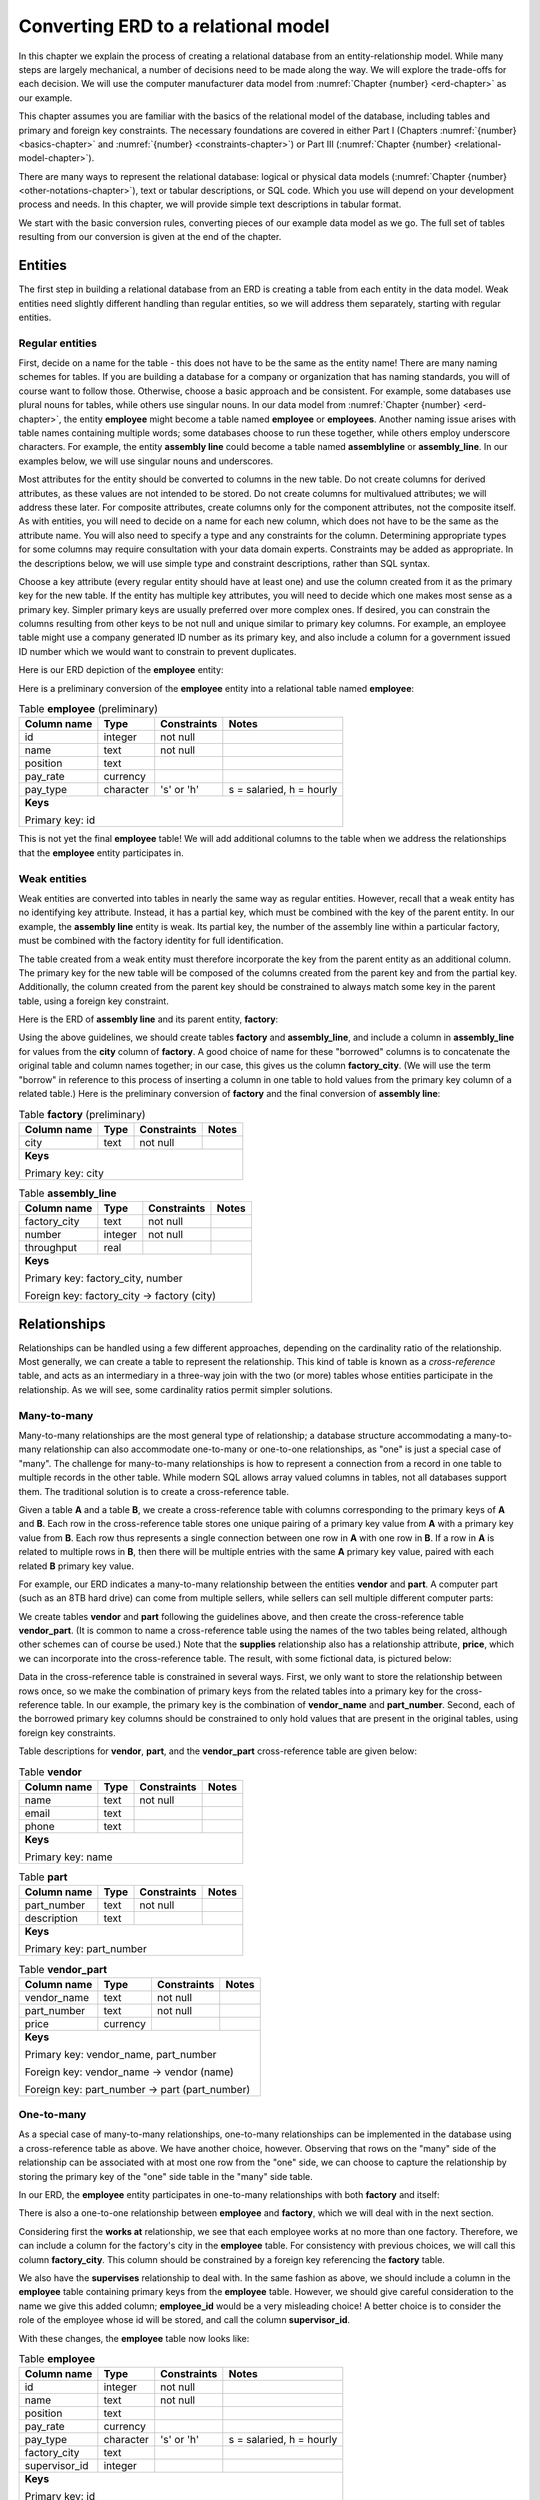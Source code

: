 .. _erd-to-relational-chapter:

====================================
Converting ERD to a relational model
====================================

.. |right-arrow| unicode:: U+2192

.. index:: ERD; conversion to SQL

In this chapter we explain the process of creating a relational database from an entity-relationship model.  While many steps are largely mechanical, a number of decisions need to be made along the way.  We will explore the trade-offs for each decision.  We will use the computer manufacturer data model from :numref:`Chapter {number} <erd-chapter>` as our example.

This chapter assumes you are familiar with the basics of the relational model of the database, including tables and primary and foreign key constraints.  The necessary foundations are covered in either Part I (Chapters :numref:`{number} <basics-chapter>` and :numref:`{number} <constraints-chapter>`) or Part III (:numref:`Chapter {number} <relational-model-chapter>`).

There are many ways to represent the relational database: logical or physical data models (:numref:`Chapter {number} <other-notations-chapter>`), text or tabular descriptions, or SQL code.  Which you use will depend on your development process and needs.  In this chapter, we will provide simple text descriptions in tabular format.

We start with the basic conversion rules, converting pieces of our example data model as we go.  The full set of tables resulting from our conversion is given at the end of the chapter.

Entities
::::::::

The first step in building a relational database from an ERD is creating a table from each entity in the data model.  Weak entities need slightly different handling than regular entities, so we will address them separately, starting with regular entities.

Regular entities
-----------------

First, decide on a name for the table - this does not have to be the same as the entity name!  There are many naming schemes for tables.  If you are building a database for a company or organization that has naming standards, you will of course want to follow those.  Otherwise, choose a basic approach and be consistent.  For example, some databases use plural nouns for tables, while others use singular nouns.  In our data model from :numref:`Chapter {number} <erd-chapter>`, the entity **employee** might become a table named **employee** or **employees**.  Another naming issue arises with table names containing multiple words; some databases choose to run these together, while others employ underscore characters.  For example, the entity **assembly line** could become a table named **assemblyline** or **assembly_line**.  In our examples below, we will use singular nouns and underscores.

Most attributes for the entity should be converted to columns in the new table.  Do not create columns for derived attributes, as these values are not intended to be stored.  Do not create columns for multivalued attributes; we will address these later.  For composite attributes, create columns only for the component attributes, not the composite itself.  As with entities, you will need to decide on a name for each new column, which does not have to be the same as the attribute name.  You will also need to specify a type and any constraints for the column.  Determining appropriate types for some columns may require consultation with your data domain experts.  Constraints may be added as appropriate.  In the descriptions below, we will use simple type and constraint descriptions, rather than SQL syntax.

Choose a key attribute (every regular entity should have at least one) and use the column created from it as the primary key for the new table.  If the entity has multiple key attributes, you will need to decide which one makes most sense as a primary key.  Simpler primary keys are usually preferred over more complex ones.  If desired, you can constrain the columns resulting from other keys to be not null and unique similar to primary key columns.  For example, an employee table might use a company generated ID number as its primary key, and also include a column for a government issued ID number which we would want to constrain to prevent duplicates.

Here is our ERD depiction of the **employee** entity:

.. image:: employee.svg
    :alt: The employee entity and its attributes

Here is a preliminary conversion of the **employee** entity into a relational table named **employee**:

.. table:: Table **employee** (preliminary)
    :class: lined-table

    +---------------+----------+--------------+-----------------------------+
    | Column name   | Type     | Constraints  | Notes                       |
    +===============+==========+==============+=============================+
    | id            | integer  | not null     |                             |
    +---------------+----------+--------------+-----------------------------+
    | name          | text     | not null     |                             |
    +---------------+----------+--------------+-----------------------------+
    | position      | text     |              |                             |
    +---------------+----------+--------------+-----------------------------+
    | pay_rate      | currency |              |                             |
    +---------------+----------+--------------+-----------------------------+
    | pay_type      | character| 's' or 'h'   | s = salaried, h = hourly    |
    +---------------+----------+--------------+-----------------------------+
    | **Keys**                                                              |
    |                                                                       |
    | Primary key: id                                                       |
    +---------------+----------+--------------+-----------------------------+

This is not yet the final **employee** table!  We will add additional columns to the table when we address the relationships that the **employee** entity participates in.

Weak entities
-------------

Weak entities are converted into tables in nearly the same way as regular entities.  However, recall that a weak entity has no identifying key attribute.  Instead, it has a partial key, which must be combined with the key of the parent entity.  In our example, the **assembly line** entity is weak.  Its partial key, the number of the assembly line within a particular factory, must be combined with the factory identity for full identification.

The table created from a weak entity must therefore incorporate the key from the parent entity as an additional column.  The primary key for the new table will be composed of the columns created from the parent key and from the partial key.  Additionally, the column created from the parent key should be constrained to always match some key in the parent table, using a foreign key constraint.

Here is the ERD of **assembly line** and its parent entity, **factory**:

.. image:: assembly_line.svg
    :alt:  The assembly line and factory entities, their attributes, and the contains relationship connecting them

Using the above guidelines, we should create tables **factory** and **assembly_line**, and include a column in **assembly_line** for values from the **city** column of **factory**.  A good choice of name for these "borrowed" columns is to concatenate the original table and column names together; in our case, this gives us the column **factory_city**.  (We will use the term "borrow" in reference to this process of inserting a column in one table to hold values from the primary key column of a related table.)  Here is the preliminary conversion of **factory** and the final conversion of **assembly line**:

.. table:: Table **factory** (preliminary)
    :class: lined-table

    +---------------+----------+--------------+-----------------------------+
    | Column name   | Type     | Constraints  | Notes                       |
    +===============+==========+==============+=============================+
    | city          | text     | not null     |                             |
    +---------------+----------+--------------+-----------------------------+
    | **Keys**                                                              |
    |                                                                       |
    | Primary key: city                                                     |
    +---------------+----------+--------------+-----------------------------+

.. table:: Table **assembly_line**
    :class: lined-table

    +---------------+----------+--------------+-----------------------------+
    | Column name   | Type     | Constraints  | Notes                       |
    +===============+==========+==============+=============================+
    | factory_city  | text     | not null     |                             |
    +---------------+----------+--------------+-----------------------------+
    | number        | integer  | not null     |                             |
    +---------------+----------+--------------+-----------------------------+
    | throughput    | real     |              |                             |
    +---------------+----------+--------------+-----------------------------+
    | **Keys**                                                              |
    |                                                                       |
    | Primary key: factory_city, number                                     |
    |                                                                       |
    | Foreign key: factory_city |right-arrow| factory (city)                |
    +---------------+----------+--------------+-----------------------------+


Relationships
:::::::::::::

Relationships can be handled using a few different approaches, depending on the cardinality ratio of the relationship.  Most generally, we can create a table to represent the relationship.  This kind of table is known as a *cross-reference* table, and acts as an intermediary in a three-way join with the two (or more) tables whose entities participate in the relationship.  As we will see, some cardinality ratios permit simpler solutions.

Many-to-many
------------

Many-to-many relationships are the most general type of relationship; a database structure accommodating a many-to-many relationship can also accommodate one-to-many or one-to-one relationships, as "one" is just a special case of "many".  The challenge for many-to-many relationships is how to represent a connection from a record in one table to multiple records in the other table.  While modern SQL allows array valued columns in tables, not all databases support them.  The traditional solution is to create a cross-reference table.

Given a table **A** and a table **B**, we create a cross-reference table with columns corresponding to the primary keys of **A** and **B**.  Each row in the cross-reference table stores one unique pairing of a primary key value from **A** with a primary key value from **B**.  Each row thus represents a single connection between one row in **A** with one row in **B**.  If a row in **A** is related to multiple rows in **B**, then there will be multiple entries with the same **A** primary key value, paired with each related **B** primary key value.

For example, our ERD indicates a many-to-many relationship between the entities **vendor** and **part**.  A computer part (such as an 8TB hard drive) can come from multiple sellers, while sellers can sell multiple different computer parts:

.. image:: supplies.svg
    :alt: The vendor and part entities, their attributes, and the supplies relationship connecting them

We create tables **vendor** and **part** following the guidelines above, and then create the cross-reference table **vendor_part**.  (It is common to name a cross-reference table using the names of the two tables being related, although other schemes can of course be used.)  Note that the **supplies** relationship also has a relationship attribute, **price**, which we can incorporate into the cross-reference table.  The result, with some fictional data, is pictured below:

.. image:: vendor_part_xref.svg
    :alt: The tables vendor, part, and vendor_part with sample data

Data in the cross-reference table is constrained in several ways.  First, we only want to store the relationship between rows once, so we make the combination of primary keys from the related tables into a primary key for the cross-reference table.  In our example, the primary key is the combination of **vendor_name** and **part_number**.  Second, each of the borrowed primary key columns should be constrained to only hold values that are present in the original tables, using foreign key constraints.

Table descriptions for **vendor**, **part**, and the **vendor_part** cross-reference table are given below:

.. table:: Table **vendor**
    :class: lined-table

    +---------------+----------+--------------+-----------------------------+
    | Column name   | Type     | Constraints  | Notes                       |
    +===============+==========+==============+=============================+
    | name          | text     | not null     |                             |
    +---------------+----------+--------------+-----------------------------+
    | email         | text     |              |                             |
    +---------------+----------+--------------+-----------------------------+
    | phone         | text     |              |                             |
    +---------------+----------+--------------+-----------------------------+
    | **Keys**                                                              |
    |                                                                       |
    | Primary key: name                                                     |
    +---------------+----------+--------------+-----------------------------+

.. table:: Table **part**
    :class: lined-table

    +---------------+----------+--------------+-----------------------------+
    | Column name   | Type     | Constraints  | Notes                       |
    +===============+==========+==============+=============================+
    | part_number   | text     | not null     |                             |
    +---------------+----------+--------------+-----------------------------+
    | description   | text     |              |                             |
    +---------------+----------+--------------+-----------------------------+
    | **Keys**                                                              |
    |                                                                       |
    | Primary key: part_number                                              |
    +---------------+----------+--------------+-----------------------------+

.. table:: Table **vendor_part**
    :class: lined-table

    +---------------+----------+--------------+-----------------------------+
    | Column name   | Type     | Constraints  | Notes                       |
    +===============+==========+==============+=============================+
    | vendor_name   | text     | not null     |                             |
    +---------------+----------+--------------+-----------------------------+
    | part_number   | text     | not null     |                             |
    +---------------+----------+--------------+-----------------------------+
    | price         | currency |              |                             |
    +---------------+----------+--------------+-----------------------------+
    | **Keys**                                                              |
    |                                                                       |
    | Primary key: vendor_name, part_number                                 |
    |                                                                       |
    | Foreign key: vendor_name |right-arrow| vendor (name)                  |
    |                                                                       |
    | Foreign key: part_number |right-arrow| part (part_number)             |
    +---------------+----------+--------------+-----------------------------+


One-to-many
-----------

As a special case of many-to-many relationships, one-to-many relationships can be implemented in the database using a cross-reference table as above.  We have another choice, however.  Observing that rows on the "many" side of the relationship can be associated with at most one row from the "one" side, we can choose to capture the relationship by storing the primary key of the "one" side table in the "many" side table.

In our ERD, the **employee** entity participates in one-to-many relationships with both **factory** and itself:

.. image:: one_to_many.svg
    :alt: The employee and factory entities and their attributes, and the supervises, manages, and works at relationships

There is also a one-to-one relationship between **employee** and **factory**, which we will deal with in the next section.

Considering first the **works at** relationship, we see that each employee works at no more than one factory.  Therefore, we can include a column for the factory's city in the **employee** table.  For consistency with previous choices, we will call this column **factory_city**.  This column should be constrained by a foreign key referencing the **factory** table.

We also have the **supervises** relationship to deal with.  In the same fashion as above, we should include a column in the **employee** table containing primary keys from the **employee** table.  However, we should give careful consideration to the name we give this added column; **employee_id** would be a very misleading choice!  A better choice is to consider the role of the employee whose id will be stored, and call the column **supervisor_id**.

With these changes, the **employee** table now looks like:

.. table:: Table **employee**
    :class: lined-table

    +---------------+----------+--------------+-----------------------------+
    | Column name   | Type     | Constraints  | Notes                       |
    +===============+==========+==============+=============================+
    | id            | integer  | not null     |                             |
    +---------------+----------+--------------+-----------------------------+
    | name          | text     | not null     |                             |
    +---------------+----------+--------------+-----------------------------+
    | position      | text     |              |                             |
    +---------------+----------+--------------+-----------------------------+
    | pay_rate      | currency |              |                             |
    +---------------+----------+--------------+-----------------------------+
    | pay_type      | character|   's' or 'h' | s = salaried, h = hourly    |
    +---------------+----------+--------------+-----------------------------+
    | factory_city  | text     |              |                             |
    +---------------+----------+--------------+-----------------------------+
    | supervisor_id | integer  |              |                             |
    +---------------+----------+--------------+-----------------------------+
    | **Keys**                                                              |
    |                                                                       |
    | Primary key: id                                                       |
    |                                                                       |
    | Foreign key: factory_city |right-arrow| factory (city)                |
    |                                                                       |
    | Foreign key: supervisor_id |right-arrow| employee (id)                |
    +---------------+----------+--------------+-----------------------------+

Using a cross-reference table instead of the above scheme is a perfectly valid choice, and may be preferable if there is any chance the data model might change such that the one-to-many relationship becomes many-to-many.  In our example ERD, a given computer model is built at only one factory (while factories can build multiple different models); however, it would not be surprising if, at some point, we want to allow for models to be built at multiple locations.  We might choose to use a cross-reference table for the relationship between **factory** and **model** in anticipation of this possibility.

One-to-one
----------

One-to-one relationships can be considered a special case of one-to-many relationships, so you can utilize either approach suitable for one-to-many relationships.  In most cases, it will be preferable to borrow the primary key from one table as a foreign key in the other table.  Using this approach, you could borrow from either side; however, one choice is often preferable to another.

In our example, we have a one-to-one relationship, **manages**, between **employee** and **factory**.  We could therefore add another column to the **employee** table, this time for the city of the factory that the employee manages.  However, most employees do not manage factories, so the column will end up containing many ``NULL`` values.

On the other hand, every factory should have a manager (implied by the total participation of **factory** in the relationship). It makes perfect sense, then, to add a column to the **factory** table for the employee managing the factory.  This is another situation in which it makes sense to name the column for the role of the employee in this relationship, so we will call the new column **manager_id**.

Here is the completed **factory** table:

.. table:: Table **factory**
    :class: lined-table

    +---------------+----------+--------------+-----------------------------+
    | Column name   | Type     | Constraints  | Notes                       |
    +===============+==========+==============+=============================+
    | city          | text     | not null     |                             |
    +---------------+----------+--------------+-----------------------------+
    | manager_id    | integer  |see note [#]_ |                             |
    +---------------+----------+--------------+-----------------------------+
    | **Keys**                                                              |
    |                                                                       |
    | Primary key: city                                                     |
    |                                                                       |
    | Foreign key: manager_id |right-arrow| employee (id)                   |
    +---------------+----------+--------------+-----------------------------+

In some rare cases, it may make sense to handle a one-to-one relationship by simply merging the participating tables into one table.  This should probably be reserved for situations in which both entities have total participation in the relationship.

Higher arity relationships
--------------------------

For relationships with three or more participants, a cross-reference table incorporating primary keys from each of the participating tables is the best choice.

Identifying relationships
-------------------------

Identifying relationships for weak entities are necessarily one-to-many or one-to-one.  However, the conversion of the weak entity already incorporates a column containing primary key values from the parent table.  This suffices to capture the relationship.

Multivalued attributes
::::::::::::::::::::::

Multivalued attributes can be used to model a few different scenarios.  As a result, there are multiple choices for how to store multivalued data in a relational database.

In the simplest case, a multivalued attribute is used when a list of arbitrary values needs to be stored, but there is no particular expectation that the values will be examined in a search of the database.  In this case, an array-valued column may be an appropriate choice for databases that support such columns.

When there is a need to query the values associated with a multivalued attribute, or for databases that do not support array-valued columns, the best choice may be to make a simple table with two columns, one for the primary key of the owning table, and one for the values themselves.  Each entry in the table associates one value with the instance of the entity.

In our example, computer models can be marketed to customers for different applications, such as gaming, video editing, or business use.  This is represented in our data model with the multivalued **application** attribute:

.. image:: multivalued.svg
    :alt: The model entity and its attributes

We might, then, implement the model entity and its attributes using the following two tables:

.. table:: Table **model** (preliminary)
    :class: lined-table

    +---------------+----------+--------------+-----------------------------+
    | Column name   | Type     | Constraints  | Notes                       |
    +===============+==========+==============+=============================+
    | name          | text     | not null     |                             |
    +---------------+----------+--------------+-----------------------------+
    | number        | text     | not null     |                             |
    +---------------+----------+--------------+-----------------------------+
    | type          | text     |              |                             |
    +---------------+----------+--------------+-----------------------------+
    | **Keys**                                                              |
    |                                                                       |
    | Primary key: name, number                                             |
    +---------------+----------+--------------+-----------------------------+

.. table:: Table **model_application** (preliminary)
    :class: lined-table; in this case

    +---------------+----------+--------------+----------------------------------+
    | Column name   | Type     | Constraints  | Notes                            |
    +===============+==========+==============+==================================+
    | model_name    | text     | not null     |                                  |
    +---------------+----------+--------------+----------------------------------+
    | model_number  | text     | not null     |                                  |
    +---------------+----------+--------------+----------------------------------+
    | application   | text     | not null     |                                  |
    +---------------+----------+--------------+----------------------------------+
    | **Keys**                                                                   |
    |                                                                            |
    | Primary key: model_name, model_number, application                         |
    |                                                                            |
    | Foreign key: (model_name, model_number) |right-arrow| model (name, number) |
    +---------------+----------+--------------+----------------------------------+

Many applications also require the values associated with a multivalued attribute to be restricted to a certain list of values.  In this case, an additional table is used.  The additional table exists just to contain the allowed values, allowing us to constrain the data to just those values.  For more complex values, an artificial identifier may be added as a primary key, and the primary key used in the multivalued attribute table instead of the values themselves, in which case the multivalued attribute table becomes a cross-reference table. For small lists of simple values (as in our example), this adds unnecessary complication.

For our example, we will constrain the **application** column using a foreign key constraint referencing this simple table:

.. table:: Table **application**
    :class: lined-table

    +---------------+----------+--------------+-----------------------------+
    | Column name   | Type     | Constraints  | Notes                       |
    +===============+==========+==============+=============================+
    | application   | text     | not null     | gaming, business, etc.      |
    +---------------+----------+--------------+-----------------------------+
    | **Keys**                                                              |
    |                                                                       |
    | Primary key: application                                              |
    +---------------+----------+--------------+-----------------------------+


Full model conversion
:::::::::::::::::::::

In this section, we collect together all of the tables produced from our example data model, using the approach outlined above.  For each table we include a short explanation of how the table relates to the data model.

.. table:: Table **employee**
    :class: lined-table

    +---------------+----------+--------------+-----------------------------+
    | Column name   | Type     | Constraints  | Notes                       |
    +===============+==========+==============+=============================+
    | id            | integer  | not null     |                             |
    +---------------+----------+--------------+-----------------------------+
    | name          | text     | not null     |                             |
    +---------------+----------+--------------+-----------------------------+
    | position      | text     |              |                             |
    +---------------+----------+--------------+-----------------------------+
    | pay_rate      | currency |              |                             |
    +---------------+----------+--------------+-----------------------------+
    | pay_type      | character| 's' or 'h'   | s = salaried, h = hourly    |
    +---------------+----------+--------------+-----------------------------+
    | factory       | text     |              |                             |
    +---------------+----------+--------------+-----------------------------+
    | supervisor_id | integer  |              |                             |
    +---------------+----------+--------------+-----------------------------+
    | **Keys**                                                              |
    |                                                                       |
    | Primary key: id                                                       |
    |                                                                       |
    | Foreign key: factory_city |right-arrow| factory (city)                |
    |                                                                       |
    | Foreign key: supervisor_id |right-arrow| employee (id)                |
    +---------------+----------+--------------+-----------------------------+

The **employee** table contains columns for the attributes of the **employee** entity and foreign keys implementing the relationships **works at** and **supervises**.

.. table:: Table **factory**
    :class: lined-table

    +---------------+----------+--------------+-----------------------------+
    | Column name   | Type     | Constraints  | Notes                       |
    +===============+==========+==============+=============================+
    | city          | text     | not null     |                             |
    +---------------+----------+--------------+-----------------------------+
    | manager_id    | integer  |              |                             |
    +---------------+----------+--------------+-----------------------------+
    | **Keys**                                                              |
    |                                                                       |
    | Primary key: city                                                     |
    |                                                                       |
    | Foreign key: manager_id |right-arrow| employee (id)                   |
    +---------------+----------+--------------+-----------------------------+

The **factory** table contains columns for the attributes of the **factory** entity and a foreign key implementing the relationship **manages**.  The **throughput** attribute is not reflected in the table, as it is a derived attribute.  The throughput of a factory can be computed by summing the throughputs of the assembly lines in the factory.

.. table:: Table **assembly_line**
    :class: lined-table

    +---------------+----------+--------------+-----------------------------+
    | Column name   | Type     | Constraints  | Notes                       |
    +===============+==========+==============+=============================+
    | factory_city  | text     | not null     |                             |
    +---------------+----------+--------------+-----------------------------+
    | number        | integer  | not null     |                             |
    +---------------+----------+--------------+-----------------------------+
    | throughput    | real     |              |                             |
    +---------------+----------+--------------+-----------------------------+
    | **Keys**                                                              |
    |                                                                       |
    | Primary key: factory_city, number                                     |
    |                                                                       |
    | Foreign key: factory_city |right-arrow| factory (city)                |
    +---------------+----------+--------------+-----------------------------+

The **assembly_line** table implements the **assembly line** weak entity.  It incorporates a foreign key referencing the **factory** parent entity.  Its primary key is composed of the parent entity key (**factory_city**) and the partial key (**number**).

.. table:: Table **model**
    :class: lined-table

    +---------------+----------+--------------+-----------------------------+
    | Column name   | Type     | Constraints  | Notes                       |
    +===============+==========+==============+=============================+
    | name          | text     | not null     |                             |
    +---------------+----------+--------------+-----------------------------+
    | number        | text     | not null     |                             |
    +---------------+----------+--------------+-----------------------------+
    | type          | text     |              |                             |
    +---------------+----------+--------------+-----------------------------+
    | factory_city  | text     |              |                             |
    +---------------+----------+--------------+-----------------------------+
    | **Keys**                                                              |
    |                                                                       |
    | Primary key: name, number                                             |
    |                                                                       |
    | Foreign key: factory_city |right-arrow| factory (city)                |
    +---------------+----------+--------------+-----------------------------+

The **model** table contains columns for the attributes of the **model** entity.  Only the component attributes of the composite attribute **designation** are included; as **designation** was also the key attribute for **model**, the **model** table has a composite primary key.  The table also includes a foreign key implementing the **builds** relationship.  As mentioned in the text above, the **builds** relationship could alternatively be implemented using a cross-reference table connecting **factory** and **builds**, but we have opted for the simpler solution here.  We assume that the designation of computer models includes the name of the computer line (e.g. "Orion") and some particular version of the computer line, which we call the "number" of the model.  These versions may contain letters as well as numbers (e.g., "xz450"), which is why a column named "number" is implemented as text.

.. table:: Table **model_application**
    :class: lined-table; in this case

    +---------------+----------+--------------+----------------------------------+
    | Column name   | Type     | Constraints  | Notes                            |
    +===============+==========+==============+==================================+
    | model_name    | text     | not null     |                                  |
    +---------------+----------+--------------+----------------------------------+
    | model_number  | text     | not null     |                                  |
    +---------------+----------+--------------+----------------------------------+
    | application   | text     | not null     |                                  |
    +---------------+----------+--------------+----------------------------------+
    | **Keys**                                                                   |
    |                                                                            |
    | Primary key: model_name, model_number, application                         |
    |                                                                            |
    | Foreign key: (model_name, model_number) |right-arrow| model (name, number) |
    |                                                                            |
    | Foreign key: application |right-arrow| application (application)           |
    +---------------+----------+--------------+----------------------------------+

The **model_application** table implements the multivalued attribute **application** of the **model** entity.  Each row of the table contains a single **application** value describing a particular computer model.  Note that, as the **model** entity has a composite primary key, the **model_application** table has a composite foreign key referencing its parent (*not* two separate foreign keys for each component of the parent key).  Additionally, we constrain the values in **application** to come from a set list of possible values, contained in the **application** table (below).

.. table:: Table **application**
    :class: lined-table

    +---------------+----------+--------------+-----------------------------+
    | Column name   | Type     | Constraints  | Notes                       |
    +===============+==========+==============+=============================+
    | application   | text     | not null     | gaming, business, etc.      |
    +---------------+----------+--------------+-----------------------------+
    | **Keys**                                                              |
    |                                                                       |
    | Primary key: application                                              |
    +---------------+----------+--------------+-----------------------------+

The **application** table contains a simple list of unique values which are available to insert into the **model_application** table.

.. table:: Table **part**
    :class: lined-table

    +---------------+----------+--------------+-----------------------------+
    | Column name   | Type     | Constraints  | Notes                       |
    +===============+==========+==============+=============================+
    | part_number   | text     | not null     |                             |
    +---------------+----------+--------------+-----------------------------+
    | description   | text     |              |                             |
    +---------------+----------+--------------+-----------------------------+
    | **Keys**                                                              |
    |                                                                       |
    | Primary key: part_number                                              |
    +---------------+----------+--------------+-----------------------------+

The **part** table contains columns for the attributes of the **part** entity.  The column **part_number** here, similar to the model "number" above, can contain characters as well as numbers, so again we use a text type column.

.. table:: Table **model_part**
    :class: lined-table

    +---------------+----------+--------------+----------------------------------+
    | Column name   | Type     | Constraints  | Notes                            |
    +===============+==========+==============+==================================+
    | model_name    | text     | not null     |                                  |
    +---------------+----------+--------------+----------------------------------+
    | model_number  | text     | not null     |                                  |
    +---------------+----------+--------------+----------------------------------+
    | part_number   | text     | not null     |                                  |
    +---------------+----------+--------------+----------------------------------+
    | **Keys**                                                                   |
    |                                                                            |
    | Primary key: model_name, model_number, part_number                         |
    |                                                                            |
    | Foreign key: (model_name, model_number) |right-arrow| model (name, number) |
    |                                                                            |
    | Foreign key: part_number |right-arrow| part (part_number)                  |
    +---------------+----------+--------------+----------------------------------+

The **model_part** table is a cross-reference table implementing the **can use** relationship.

.. table:: Table **vendor**
    :class: lined-table

    +---------------+----------+--------------+-----------------------------+
    | Column name   | Type     | Constraints  | Notes                       |
    +===============+==========+==============+=============================+
    | name          | text     | not null     |                             |
    +---------------+----------+--------------+-----------------------------+
    | email         | text     |              |                             |
    +---------------+----------+--------------+-----------------------------+
    | phone         | text     |              |                             |
    +---------------+----------+--------------+-----------------------------+
    | **Keys**                                                              |
    |                                                                       |
    | Primary key: name                                                     |
    +---------------+----------+--------------+-----------------------------+

The **vendor** table contains columns for the attributes of the **vendor** entity.  Only the component attributes of the **contact info** attribute are reflected.

.. table:: Table **vendor_part**
    :class: lined-table

    +---------------+----------+--------------+-----------------------------+
    | Column name   | Type     | Constraints  | Notes                       |
    +===============+==========+==============+=============================+
    | vendor_name   | text     | not null     |                             |
    +---------------+----------+--------------+-----------------------------+
    | part_number   | text     | not null     |                             |
    +---------------+----------+--------------+-----------------------------+
    | price         | currency |              |                             |
    +---------------+----------+--------------+-----------------------------+
    | **Keys**                                                              |
    |                                                                       |
    | Primary key: vendor_name, part_number                                 |
    |                                                                       |
    | Foreign key: vendor_name |right-arrow| vendor (name)                  |
    |                                                                       |
    | Foreign key: part_number |right-arrow| part (part_number)             |
    +---------------+----------+--------------+-----------------------------+

The **vendor_part** table is a cross-reference table implementing the **supplies** relationship.  In addition to the foreign keys for the tables it relates to, it contains a column for the **price** attribute of the relationship.


Self-check exercises
::::::::::::::::::::

This section has some questions you can use to check your understanding of how to convert ERDs to a relational database.

.. mchoice:: erd_to_relational_self_test_1

    Entities in our ERD become tables in our relational database.  What do relationships become?

    -   Tables

        - Any relationship can be converted into a cross-reference table.  Is that the only possibility?

    -   Foreign keys

        - One-to-one and one-to-many relationships can be converted into foreign keys in our database.  Are those the only cardinality ratios?

    -   Merging of tables

        - One-to-one relationships can result in merging tables, although this is rare.

    -   All of the above

        + Each of the methods above can be applied, depending on the cardinality ratio of the relationship and other factors.

.. mchoice:: erd_to_relational_self_test_2

    Consider the ERD below.  We create tables **a** and **b**, each of which have a primary key column named "id".  (Assume there are additional columns from attributes not shown.)  What is the simplest way to convert the relationship between **A** and **B**?

    .. image:: self_test_many_to_one.svg
        :alt: Entities A and B each with key attribute ID.  The relationship between A and B is many-to-one (many on the A side).

    -   Create a column named "a_id" in table **b**, and make it a foreign key referencing table **a**.

        - Since a row in **b** could be related to multiple rows in **a**, we would need to store multiple ID values in column **a_id**.
          Some databases would permit this, but it would complicate queries and updates on the database.

    -   Create a column named "b_id" in table **a**, and make it a foreign key referencing table **b**.

        + This is the simplest solution, assuming we do not expect the relationship to change to many-to-many in the future.

    -   Create a cross-reference table, **a_b**, containing columns **a_id** and **b_id** as foreign keys referencing **a** and **b** respectively.

        - This is an allowable conversion.  Is it the simplest?

    -   Merge tables **a** and **b** into a new table.

        - This is not a good choice; while such a structure can be made to work, it is not considered good database design and is prone to errors.
          We would say that this table is not properly *normalized*.  We explore normalization in :numref:`Part {number} <relational-theory-part>`.

.. mchoice:: erd_to_relational_self_test_3

    Consider the ERD below.  We create table **r** with primary key column **id**.  What should table **w** look like?

    .. image:: self_test_weak.svg
        :alt: Entity R with key ID, and weak entity W with partial key partial.  The identifying relationship between R and W is one-to-many.

    -   The table should have a column **partial** as primary key.  Additionally, create a cross-reference table **r_w**.

        - Partial keys cannot become primary keys.  They do not represent unique identifiers for the instances of the weak entity.

    -   The table should have columns **partial** and **r_id**.  The primary key is **partial**.
        Add a foreign key constraint on **r_id** referencing **r**.

        - Partial keys cannot become primary keys.  They do not represent unique identifiers for the instances of the weak entity.

    -   The table should have columns **partial** and **r_id**.  The primary key is a composite of **r_id** and **partial**.
        Add a foreign key constraint on **r_id** referencing **r**.

        + Correct.

    -   The table should have columns **partial** and **r_id**.  The primary key is **r_id**.  Add a foreign key constraint on **r_id** referencing **r**.

        - The parent key is not a sufficient key for the weak entity; there will be multiple rows in **w** with the same values for **r_id**.
          Therefore it cannot be a primary key.

.. mchoice:: erd_to_relational_self_test_4

    Consider the ERD below.  We create tables **c** and **d**, each of which have a primary key column named "id".  How should we handle the relationship between **C** and **D**?

    .. image:: self_test_relationship_attribute.svg
        :alt: Entities C and D each with key attribute ID.  The relationship between C and D is many-to-many and has an attribute named "x".

    -   Borrow the primary key from one table as a foreign key into the other table (either direction is fine).  Add a column named "x" into the table with the foreign key column.

        - This is not a good choice; while such a structure can be made to work, it is not considered good database design and is prone to errors.
          We would say that this table is not properly *normalized*.  We explore normalization in :numref:`Part {number} <relational-theory-part>`.

    -   Create a cross reference table **c_d** with columns **c_id**, **d_id**, and **x**.  Make a composite primary key using **c_id** and **d_id**.
        Add foreign key constraints on **c_id** and **d_id** referencing **c** and **d**, respectively.

        + Correct.

    -   Create a cross reference table **c_d** with columns **c_id** and **d_id**.  Make a composite primary key using **c_id** and **d_id**.
        Add foreign key constraints on **c_id** and **d_id** referencing **c** and **d**, respectively.  Create another table, **c_d_x**,
        with columns **c_id**, **d_id**, and **x**.  Table **c_d_x** has primary key **x**, and a foreign key constraint on **c_id** and **d_id** referencing table **c_d**.

        - This could almost work (you would need a different primary key for **c_d_x**), but it is unnecessarily complicated.

    -   Create a cross reference table **c_d** with columns **c_id** and **d_id**.  Make a composite primary key using **c_id** and **d_id**.
        Add foreign key constraints on **c_id** and **d_id** referencing **c** and **d**, respectively.  Add column **x** to either **c** or **d**.

        - The values for **x** will differ for different combinations of **c** and **d**.
          There is no good way to capture the dependence of **x** on **d**, for example, if we put the column in **c**.

.. mchoice:: erd_to_relational_self_test_5

    Which of the following statements is *false*?

    -   Composite attributes result in columns for each component as well as the composite.

        + We do not create a column for the composite, just the components.

    -   Multivalued attributes usually require an additional table in the database.

        - This is true.  In some cases it may be possible to use array-valued columns to handle a multivalued attribute,
          but otherwise we need an additional table or tables.

    -   No column is created for derived attributes.

        - This is true.  Derived attributes are not intended to be stored, as they can be computed from other values in the database.

    -   If an entity has a composite key attribute, the resulting table will have a composite primary key.

        - This is true.





----

**Notes**

.. [#] Due to the total participation of **factory** in the **manages** relationship, it might seem we should constrain the **manager_id** column to never contain ``NULL``.  Some care should be taken in adding such constraints.  While a factory "must" have a manager, there may be times when a factory has no manager, e.g., when a manager leaves the company and a new manager has not yet been identified.  If the **manager_id** column is constrained to never hold ``NULL``, it will be difficult to correctly reflect the true situation in the database.  In general, use caution and examine all of your edge cases before choosing to constrain a column.


